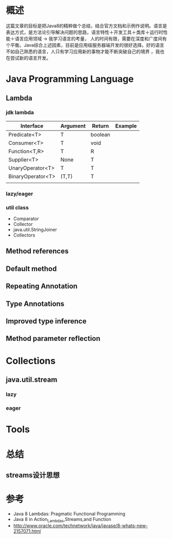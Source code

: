 #+STARTUP: showall

* 概述
  这篇文章的目标是把Java8的精粹做个总结，结合官方文档和示例作说明。语言是表达方式，是方法论引导解决问题的思路，语言特性＋开发工具＋类库＋运行时性能＋语言应用领域 -> 我学习语言的考量，
人的时间有限，需要在深度和广度间有个平衡。Java综合上述因素，目前是应用级服务器端开发的很好选择。好的语言不如自己熟悉的语言，人只有学习应用新的事物才能不断突破自己的境界 ，我也在尝试新的语言开发。

* Java Programming Language
** Lambda
*** jdk lambda
| Interface         | Argument | Return  | Example |
|-------------------+----------+---------+---------|
| Predicate<T>      | T        | boolean |         |
| Consumer<T>       | T        | void    |         |
| Function<T,R>     | T        | R       |         |
| Supplier<T>       | None     | T       |         |
| UnaryOperator<T>  | T        | T       |         |
| BinaryOperator<T> | (T,T)    | T       |         |
|                   |          |         |         |

*** lazy/eager 


*** util class
- Comparator
- Collector
- java.util.StringJoiner 
- Collectors


** Method references



** Default method


** Repeating Annotation


** Type Annotations


** Improved type inference


** Method parameter reflection



* Collections
** java.util.stream 



*** lazy


*** eager


* Tools


* 总结
** streams设计思想



* 参考
- Java 8 Lambdas: Pragmatic Functional Programming
- Java 8 in Action_Lambdas,Streams,and Function
- http://www.oracle.com/technetwork/java/javase/8-whats-new-2157071.html

